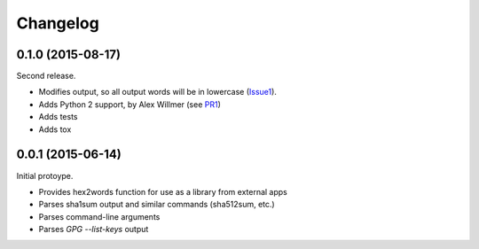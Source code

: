 .. _changelog:

Changelog
=========

0.1.0 (2015-08-17)
------------------

Second release.

* Modifies output, so all output words will be in lowercase (Issue1_).
* Adds Python 2 support, by Alex Willmer (see PR1_)
* Adds tests
* Adds tox

0.0.1 (2015-06-14)
------------------

Initial protoype.

* Provides hex2words function for use as a library from external apps
* Parses sha1sum output and similar commands (sha512sum, etc.)
* Parses command-line arguments
* Parses *GPG --list-keys* output

.. _Issue1: https://bitbucket.org/pfigue/hex2words/issues/1/output-all-in-lowercase
.. _PR1: https://bitbucket.org/pfigue/hex2words/pull-requests/1/fix-python-2x-and-declare-it-as-supported/
